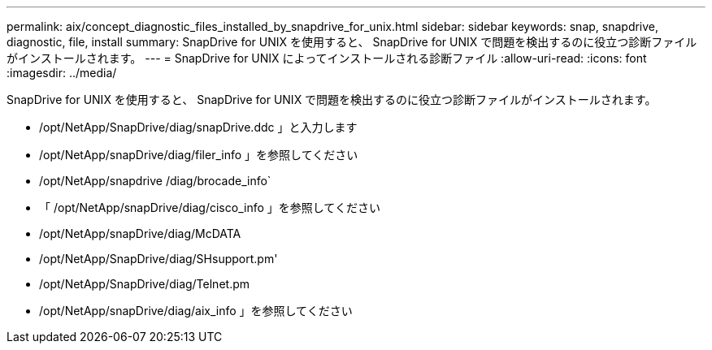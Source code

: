 ---
permalink: aix/concept_diagnostic_files_installed_by_snapdrive_for_unix.html 
sidebar: sidebar 
keywords: snap, snapdrive, diagnostic, file, install 
summary: SnapDrive for UNIX を使用すると、 SnapDrive for UNIX で問題を検出するのに役立つ診断ファイルがインストールされます。 
---
= SnapDrive for UNIX によってインストールされる診断ファイル
:allow-uri-read: 
:icons: font
:imagesdir: ../media/


[role="lead"]
SnapDrive for UNIX を使用すると、 SnapDrive for UNIX で問題を検出するのに役立つ診断ファイルがインストールされます。

* /opt/NetApp/SnapDrive/diag/snapDrive.ddc 」と入力します
* /opt/NetApp/snapDrive/diag/filer_info 」を参照してください
* /opt/NetApp/snapdrive /diag/brocade_info`
* 「 /opt/NetApp/snapDrive/diag/cisco_info 」を参照してください
* /opt/NetApp/snapDrive/diag/McDATA
* /opt/NetApp/SnapDrive/diag/SHsupport.pm'
* /opt/NetApp/SnapDrive/diag/Telnet.pm
* /opt/NetApp/snapDrive/diag/aix_info 」を参照してください

